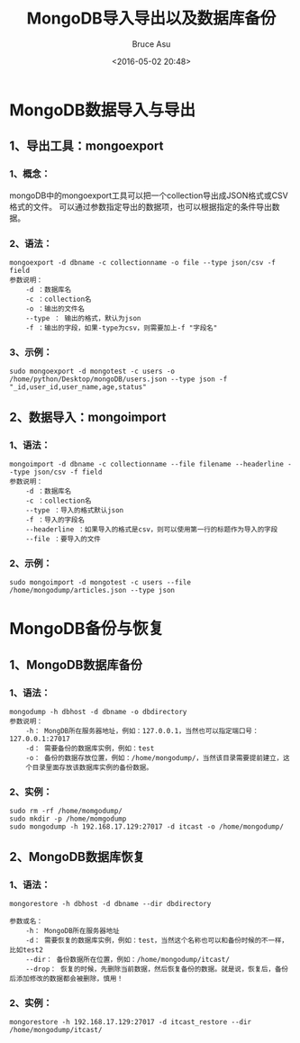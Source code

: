 # -*- coding: utf-8-unix; -*-
#+TITLE:       MongoDB导入导出以及数据库备份
#+AUTHOR:      Bruce Asu
#+EMAIL:       bruceasu@163.com
#+DATE:        <2016-05-02 20:48>
#+filetags:    mongodb

#+LANGUAGE:    en
#+OPTIONS:     H:7 num:nil toc:t \n:nil ::t |:t ^:nil -:nil f:t *:t <:nil


* MongoDB数据导入与导出
** 1、导出工具：mongoexport
*** 1、概念：
mongoDB中的mongoexport工具可以把一个collection导出成JSON格式或CSV格式的文件。
可以通过参数指定导出的数据项，也可以根据指定的条件导出数据。
*** 2、语法：
#+BEGIN_EXAMPLE
mongoexport -d dbname -c collectionname -o file --type json/csv -f field
参数说明：
    -d ：数据库名
    -c ：collection名
    -o ：输出的文件名
    --type ： 输出的格式，默认为json
    -f ：输出的字段，如果-type为csv，则需要加上-f "字段名"
#+END_EXAMPLE

*** 3、示例：
: sudo mongoexport -d mongotest -c users -o /home/python/Desktop/mongoDB/users.json --type json -f  "_id,user_id,user_name,age,status"

** 2、数据导入：mongoimport
*** 1、语法：
#+BEGIN_EXAMPLE
mongoimport -d dbname -c collectionname --file filename --headerline --type json/csv -f field
参数说明：
    -d ：数据库名
    -c ：collection名
    --type ：导入的格式默认json
    -f ：导入的字段名
    --headerline ：如果导入的格式是csv，则可以使用第一行的标题作为导入的字段
    --file ：要导入的文件
#+END_EXAMPLE

*** 2、示例：
: sudo mongoimport -d mongotest -c users --file /home/mongodump/articles.json --type json

* MongoDB备份与恢复
** 1、MongoDB数据库备份
*** 1、语法：
#+BEGIN_EXAMPLE
mongodump -h dbhost -d dbname -o dbdirectory
参数说明：
    -h： MongDB所在服务器地址，例如：127.0.0.1，当然也可以指定端口号：127.0.0.1:27017
    -d： 需要备份的数据库实例，例如：test
    -o： 备份的数据存放位置，例如：/home/mongodump/，当然该目录需要提前建立，这
    个目录里面存放该数据库实例的备份数据。
#+END_EXAMPLE

*** 2、实例：
#+BEGIN_EXAMPLE
sudo rm -rf /home/momgodump/
sudo mkdir -p /home/momgodump
sudo mongodump -h 192.168.17.129:27017 -d itcast -o /home/mongodump/
#+END_EXAMPLE

** 2、MongoDB数据库恢复
*** 1、语法：
#+BEGIN_EXAMPLE
mongorestore -h dbhost -d dbname --dir dbdirectory

参数或名：
    -h： MongoDB所在服务器地址
    -d： 需要恢复的数据库实例，例如：test，当然这个名称也可以和备份时候的不一样，比如test2
    --dir： 备份数据所在位置，例如：/home/mongodump/itcast/
    --drop： 恢复的时候，先删除当前数据，然后恢复备份的数据。就是说，恢复后，备份后添加修改的数据都会被删除，慎用！
#+END_EXAMPLE

*** 2、实例：
: mongorestore -h 192.168.17.129:27017 -d itcast_restore --dir /home/mongodump/itcast/
